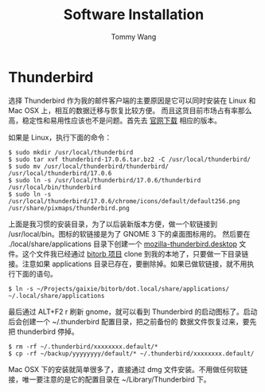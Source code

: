 #+TITLE: Software Installation
#+AUTHOR: Tommy Wang

* Thunderbird
  选择 Thunderbird 作为我的邮件客户端的主要原因是它可以同时安装在 Linux 和 Mac OSX 上，相互的数据迁移与恢复比较方便。
  而且这货目前市场占有率那么高，稳定性和易用性应该也不是问题。首先去 [[http://www.mozilla.org/zh-CN/thunderbird/][官网下载]] 相应的版本。

  如果是 Linux，执行下面的命令：
#+BEGIN_SRC 
$ sudo mkdir /usr/local/thunderbird
$ sudo tar xvf thunderbird-17.0.6.tar.bz2 -C /usr/local/thunderbird/
$ sudo mv /usr/local/thunderbird/thunderbird/ /usr/local/thunderbird/17.0.6
$ sudo ln -s /usr/local/thunderbird/17.0.6/thunderbird /usr/local/bin/thunderbird
$ sudo ln -s /usr/local/thunderbird/17.0.6/chrome/icons/default/default256.png /usr/share/pixmaps/thunderbird.png
#+END_SRC
  上面是我习惯的安装目录，为了以后装新版本方便，做一个软链接到 /usr/local/bin。图标的软链接是为了 GNOME 3 下的桌面图标用的。
  然后要在 ./local/share/applications 目录下创建一个 [[http://code.google.com/p/bitorb/source/browse/dot.local/share/applications/mozilla-thunderbird.desktop][mozilla-thunderbird.desktop]] 文件。这个文件我已经通过 [[http://code.google.com/p/bitorb/source/checkout][bitorb 项目]] clone 
  到我的本地了，只要做一下目录链接。注意如果 applications 目录已存在，要删除掉。如果已做软链接，就不用执行下面的语句。
#+BEGIN_SRC 
$ ln -s ~/Projects/gaixie/bitorb/dot.local/share/applications/ ~/.local/share/applications
#+END_SRC
  最后通过 ALT+F2 r 刷新 gnome，就可以看到 Thunderbird 的启动图标了。启动后会创建一个 ~/.thunderbird 配置目录，把之前备份的
  数据文件恢复过来，要先把 thunderbird 停掉。
#+BEGIN_SRC 
$ rm -rf ~/.thunderbird/xxxxxxxx.default/*
$ cp -rf ~/backup/yyyyyyyy/default/* ~/.thunderbird/xxxxxxxx.default/
#+END_SRC
  Mac OSX 下的安装就简单很多了，直接通过 dmg 文件安装。不用做任何软链接，唯一要注意的是它的配置目录在 ~/Library/Thunderbird 下。
